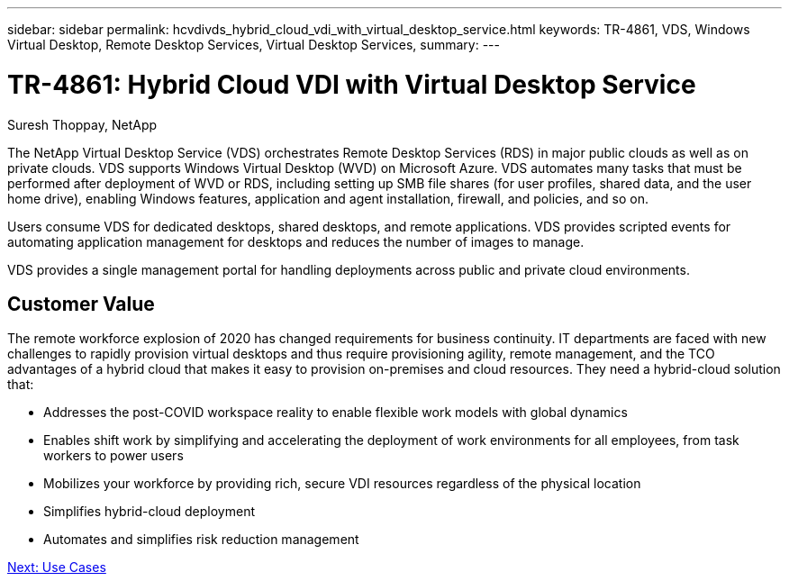 ---
sidebar: sidebar
permalink: hcvdivds_hybrid_cloud_vdi_with_virtual_desktop_service.html
keywords: TR-4861, VDS, Windows Virtual Desktop, Remote Desktop Services, Virtual Desktop Services,
summary:
---

= TR-4861: Hybrid Cloud VDI with Virtual Desktop Service
:hardbreaks:
:nofooter:
:icons: font
:linkattrs:
:imagesdir: ./media/

//
// This file was created with NDAC Version 2.0 (August 17, 2020)
//
// 2020-09-24 13:21:45.954094
//

[.lead]

Suresh Thoppay, NetApp

The NetApp Virtual Desktop Service (VDS) orchestrates Remote Desktop Services (RDS) in major public clouds as well as on private clouds. VDS supports Windows Virtual Desktop (WVD) on Microsoft Azure. VDS automates many tasks that must be performed after deployment of WVD or RDS, including setting up SMB file shares (for user profiles, shared data, and the user home drive), enabling Windows features, application and agent installation, firewall, and policies, and so on.

Users consume VDS for dedicated desktops, shared desktops, and remote applications. VDS provides scripted events for automating application management for desktops and reduces the number of images to manage.

VDS provides a single management portal for handling deployments across public and private cloud environments.

== Customer Value

The remote workforce explosion of 2020 has changed requirements for business continuity. IT departments are faced with new challenges to rapidly provision virtual desktops and thus require provisioning agility, remote management, and the TCO advantages of a hybrid cloud that makes it easy to provision on-premises and cloud resources. They need a hybrid-cloud solution that:

* Addresses the post-COVID workspace reality to enable flexible work models with global dynamics
* Enables shift work by simplifying and accelerating the deployment of work environments for all employees, from task workers to power users
* Mobilizes your workforce by providing rich, secure VDI resources regardless of the physical location
* Simplifies hybrid-cloud deployment
* Automates and simplifies risk reduction management

link:hcvdivds_use_cases.html[Next: Use Cases]

